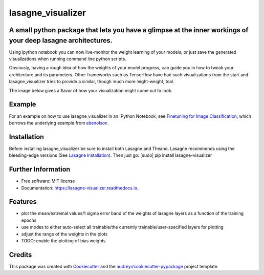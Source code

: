 ===============================
lasagne_visualizer
===============================


.. image:: https://img.shields.io/pypi/v/lasagne_visualizer.svg
        :target: https://pypi.python.org/pypi/lasagne_visualizer

.. image:: https://img.shields.io/travis/SimonKohl/lasagne_visualizer.svg
        :target: https://travis-ci.org/SimonKohl/lasagne_visualizer

.. image:: https://readthedocs.org/projects/lasagne-visualizer/badge/?version=latest
        :target: https://lasagne-visualizer.readthedocs.io/en/latest/?badge=latest
        :alt: Documentation Status

.. image:: https://pyup.io/repos/github/SimonKohl/lasagne_visualizer/shield.svg
     :target: https://pyup.io/repos/github/SimonKohl/lasagne_visualizer/
     :alt: Updates


A small python package that lets you have a glimpse at the inner workings of your deep lasagne architectures.
-----------------------------------------------------------------------

Using ipython notebook you can now live-monitor the weight learning of your models, or just save the generated visualizations when running command line python scripts.

Obviously, having a rough idea of how the weights of your model progress, can guide you in how to tweak your architecture and its parameters.
Other frameworks such as Tensorflow have had such visualizations from the start and lasagne_visualizer tries to provide a similar, though much more leight-weight, tool.

The image below gives a flavor of how your visualization might come out to look:

.. image:: https://github.com/SimonKohl/lasagne_visualizer/blob/develop/examples/example.png
    :target: https://github.com/SimonKohl/lasagne_visualizer/blob/develop/examples/

Example
-----
For an example on how to use lasagne_visualizer in an IPython Notebook, see `Finetuning for Image Classification <https://github.com/SimonKohl/lasagne_visualizer/blob/develop/examples/Finetuning%20for%20Image%20Classification.ipynb>`_, which borrows the underlying example from  `ebenolson <https://github.com/ebenolson>`_.

Installation
-----
Before installing lasagne_visualizer be sure to install both Lasagne and Theano. Lasagne recommends using the bleeding-edge versions (See `Lasagne Installation <https://lasagne.readthedocs.io/en/latest/user/installation.html>`_).
Then just go: [sudo] pip install lasagne-visualizer


Further Information
-----

* Free software: MIT license
* Documentation: https://lasagne-visualizer.readthedocs.io.


Features
--------

* plot the mean/extremal values/1 sigma error band of the weights of lasagne layers as a function of the training epochs
* use modes to either auto-select all trainable/the currently trainable/user-specified layers for plotting
* adjust the range of the weights in the plots
* TODO: enable the plotting of bias weights

Credits
---------

This package was created with Cookiecutter_ and the `audreyr/cookiecutter-pypackage`_ project template.

.. _Cookiecutter: https://github.com/audreyr/cookiecutter
.. _`audreyr/cookiecutter-pypackage`: https://github.com/audreyr/cookiecutter-pypackage

